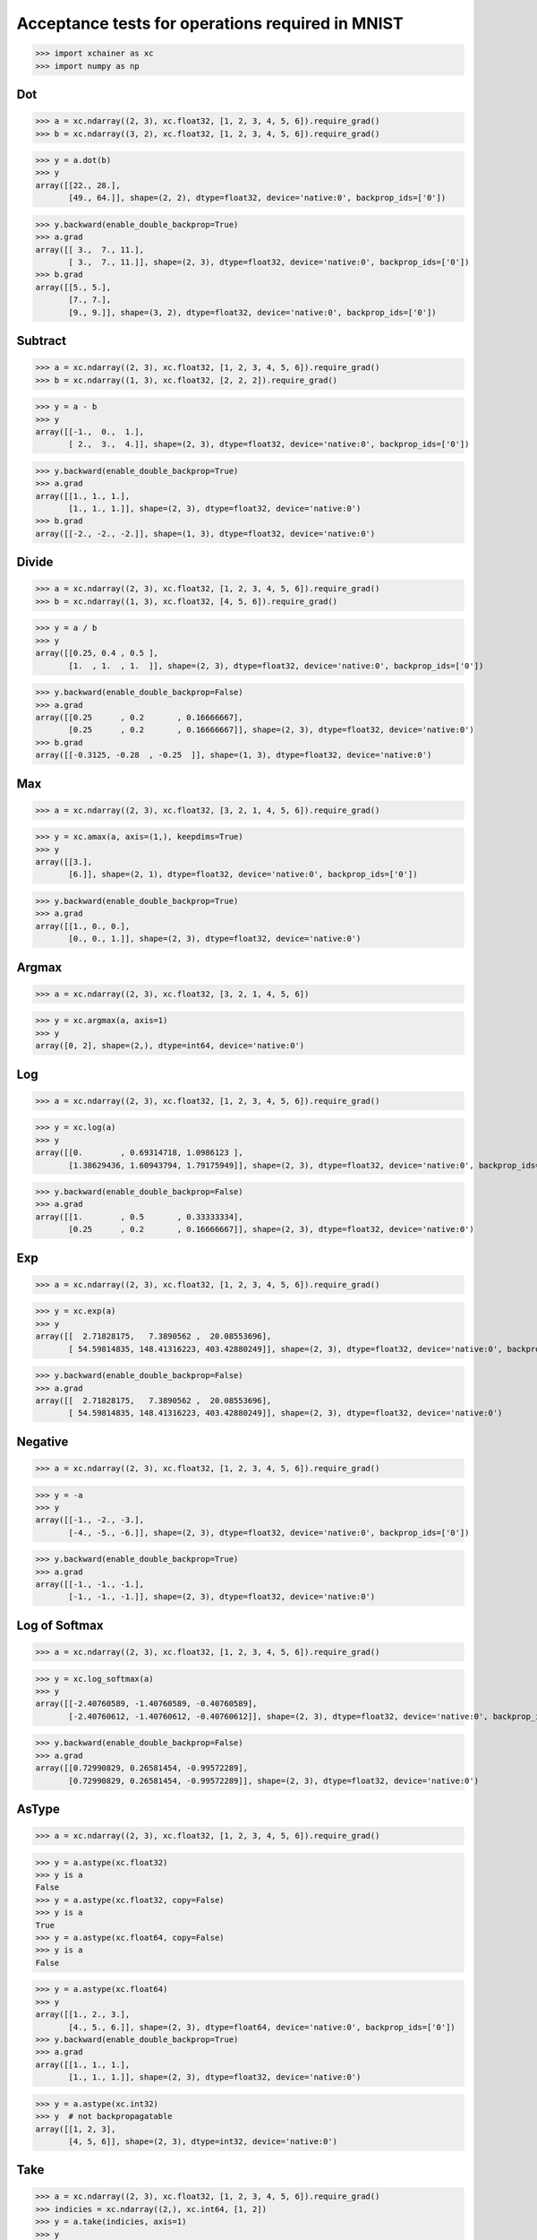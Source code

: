 Acceptance tests for operations required in MNIST
=================================================

>>> import xchainer as xc
>>> import numpy as np

Dot
---

>>> a = xc.ndarray((2, 3), xc.float32, [1, 2, 3, 4, 5, 6]).require_grad()
>>> b = xc.ndarray((3, 2), xc.float32, [1, 2, 3, 4, 5, 6]).require_grad()

>>> y = a.dot(b)
>>> y
array([[22., 28.],
       [49., 64.]], shape=(2, 2), dtype=float32, device='native:0', backprop_ids=['0'])

>>> y.backward(enable_double_backprop=True)
>>> a.grad
array([[ 3.,  7., 11.],
       [ 3.,  7., 11.]], shape=(2, 3), dtype=float32, device='native:0', backprop_ids=['0'])
>>> b.grad
array([[5., 5.],
       [7., 7.],
       [9., 9.]], shape=(3, 2), dtype=float32, device='native:0', backprop_ids=['0'])

Subtract
--------

>>> a = xc.ndarray((2, 3), xc.float32, [1, 2, 3, 4, 5, 6]).require_grad()
>>> b = xc.ndarray((1, 3), xc.float32, [2, 2, 2]).require_grad()

>>> y = a - b
>>> y
array([[-1.,  0.,  1.],
       [ 2.,  3.,  4.]], shape=(2, 3), dtype=float32, device='native:0', backprop_ids=['0'])

>>> y.backward(enable_double_backprop=True)
>>> a.grad
array([[1., 1., 1.],
       [1., 1., 1.]], shape=(2, 3), dtype=float32, device='native:0')
>>> b.grad
array([[-2., -2., -2.]], shape=(1, 3), dtype=float32, device='native:0')

Divide
------

>>> a = xc.ndarray((2, 3), xc.float32, [1, 2, 3, 4, 5, 6]).require_grad()
>>> b = xc.ndarray((1, 3), xc.float32, [4, 5, 6]).require_grad()

>>> y = a / b
>>> y
array([[0.25, 0.4 , 0.5 ],
       [1.  , 1.  , 1.  ]], shape=(2, 3), dtype=float32, device='native:0', backprop_ids=['0'])

>>> y.backward(enable_double_backprop=False)
>>> a.grad
array([[0.25      , 0.2       , 0.16666667],
       [0.25      , 0.2       , 0.16666667]], shape=(2, 3), dtype=float32, device='native:0')
>>> b.grad
array([[-0.3125, -0.28  , -0.25  ]], shape=(1, 3), dtype=float32, device='native:0')

Max
---

>>> a = xc.ndarray((2, 3), xc.float32, [3, 2, 1, 4, 5, 6]).require_grad()

>>> y = xc.amax(a, axis=(1,), keepdims=True)
>>> y
array([[3.],
       [6.]], shape=(2, 1), dtype=float32, device='native:0', backprop_ids=['0'])

>>> y.backward(enable_double_backprop=True)
>>> a.grad
array([[1., 0., 0.],
       [0., 0., 1.]], shape=(2, 3), dtype=float32, device='native:0')

Argmax
------

>>> a = xc.ndarray((2, 3), xc.float32, [3, 2, 1, 4, 5, 6])

>>> y = xc.argmax(a, axis=1)
>>> y
array([0, 2], shape=(2,), dtype=int64, device='native:0')

Log
---

>>> a = xc.ndarray((2, 3), xc.float32, [1, 2, 3, 4, 5, 6]).require_grad()

>>> y = xc.log(a)
>>> y
array([[0.        , 0.69314718, 1.0986123 ],
       [1.38629436, 1.60943794, 1.79175949]], shape=(2, 3), dtype=float32, device='native:0', backprop_ids=['0'])

>>> y.backward(enable_double_backprop=False)
>>> a.grad
array([[1.        , 0.5       , 0.33333334],
       [0.25      , 0.2       , 0.16666667]], shape=(2, 3), dtype=float32, device='native:0')

Exp
---

>>> a = xc.ndarray((2, 3), xc.float32, [1, 2, 3, 4, 5, 6]).require_grad()

>>> y = xc.exp(a)
>>> y
array([[  2.71828175,   7.3890562 ,  20.08553696],
       [ 54.59814835, 148.41316223, 403.42880249]], shape=(2, 3), dtype=float32, device='native:0', backprop_ids=['0'])

>>> y.backward(enable_double_backprop=False)
>>> a.grad
array([[  2.71828175,   7.3890562 ,  20.08553696],
       [ 54.59814835, 148.41316223, 403.42880249]], shape=(2, 3), dtype=float32, device='native:0')

Negative
--------

>>> a = xc.ndarray((2, 3), xc.float32, [1, 2, 3, 4, 5, 6]).require_grad()

>>> y = -a
>>> y
array([[-1., -2., -3.],
       [-4., -5., -6.]], shape=(2, 3), dtype=float32, device='native:0', backprop_ids=['0'])

>>> y.backward(enable_double_backprop=True)
>>> a.grad
array([[-1., -1., -1.],
       [-1., -1., -1.]], shape=(2, 3), dtype=float32, device='native:0')

Log of Softmax
--------------

>>> a = xc.ndarray((2, 3), xc.float32, [1, 2, 3, 4, 5, 6]).require_grad()

>>> y = xc.log_softmax(a)
>>> y
array([[-2.40760589, -1.40760589, -0.40760589],
       [-2.40760612, -1.40760612, -0.40760612]], shape=(2, 3), dtype=float32, device='native:0', backprop_ids=['0'])

>>> y.backward(enable_double_backprop=False)
>>> a.grad
array([[0.72990829, 0.26581454, -0.99572289],
       [0.72990829, 0.26581454, -0.99572289]], shape=(2, 3), dtype=float32, device='native:0')

AsType
------

>>> a = xc.ndarray((2, 3), xc.float32, [1, 2, 3, 4, 5, 6]).require_grad()

>>> y = a.astype(xc.float32)
>>> y is a
False
>>> y = a.astype(xc.float32, copy=False)
>>> y is a
True
>>> y = a.astype(xc.float64, copy=False)
>>> y is a
False

>>> y = a.astype(xc.float64)
>>> y
array([[1., 2., 3.],
       [4., 5., 6.]], shape=(2, 3), dtype=float64, device='native:0', backprop_ids=['0'])
>>> y.backward(enable_double_backprop=True)
>>> a.grad
array([[1., 1., 1.],
       [1., 1., 1.]], shape=(2, 3), dtype=float32, device='native:0')

>>> y = a.astype(xc.int32)
>>> y  # not backpropagatable
array([[1, 2, 3],
       [4, 5, 6]], shape=(2, 3), dtype=int32, device='native:0')

Take
----

>>> a = xc.ndarray((2, 3), xc.float32, [1, 2, 3, 4, 5, 6]).require_grad()
>>> indicies = xc.ndarray((2,), xc.int64, [1, 2])
>>> y = a.take(indicies, axis=1)
>>> y
array([[2., 3.],
       [5., 6.]], shape=(2, 2), dtype=float32, device='native:0', backprop_ids=['0'])

>>> y.backward(enable_double_backprop=True)
>>> a.grad
array([[0., 1., 1.],
       [0., 1., 1.]], shape=(2, 3), dtype=float32, device='native:0')
